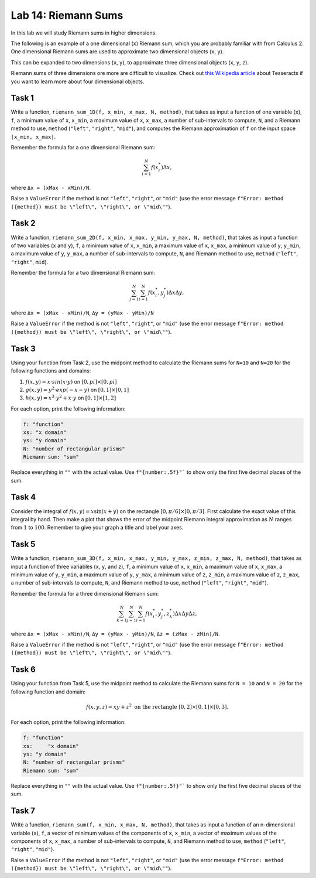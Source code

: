 Lab 14: Riemann Sums
====================

In this lab we will study Riemann sums in higher dimensions.

The following is an example of a one dimensional (``x``) Riemann sum, which you are probably familiar with from Calculus 2. One dimensional Riemann sums are used to approximate two dimensional objects (``x``, ``y``).

.. image:: _static/figures/1dRiemann_sum.png
	:align: center

This can be expanded to two dimensions (``x``, ``y``), to approximate three dimensional objects (``x``, ``y``, ``z``).

.. image:: _static/figures/2dRiemann_sum.png
	:align: center

Riemann sums of three dimensions ore more are difficult to visualize. Check out `this Wikipedia article <https://en.wikipedia.org/wiki/Tesseract>`_ about Tesseracts if you want to learn more about four dimensional objects.

Task 1
------

Write a function, ``riemann_sum_1D(f, x_min, x_max, N, method)``, that takes as input a function of one variable (``x``), ``f``, a minimum value of ``x``, ``x_min``, a maximum value of ``x``, ``x_max``, a number of sub-intervals to compute, ``N``, and a Riemann method to use, ``method`` (``"left"``, ``"right"``, ``"mid"``), and computes the Riemann approximation of ``f`` on the input space ``[x_min, x_max]``. 

Remember the formula for a one dimensional Riemann sum:

.. math::
	\sum_{i=1}^N f(x_i^*) \Delta x,

where ``Δx = (xMax - xMin)/N``.

Raise a ``ValueError`` if the method is not ``"left"``, ``"right"``, or ``"mid"`` (use the error message ``f"Error: method ({method}) must be \"left\", \"right\", or \"mid\""``).

Task 2
------

Write a function, ``riemann_sum_2D(f, x_min, x_max, y_min, y_max, N, method)``, that takes as input a function of two variables (``x`` and ``y``), ``f``, a minimum value of ``x``, ``x_min``, a maximum value of ``x``, ``x_max``, a minimum value of ``y``,  ``y_min``, a maximum value of ``y``, ``y_max``, a number of sub-intervals to compute, ``N``, and Riemann method to use, ``method`` (``"left"``, ``"right"``, ``mid``).

Remember the formula for a two dimensional Riemann sum:

.. math::
	\sum_{j=1}^N \sum_{i=1}^N f(x_i^*, y_j^*) \Delta x \Delta y,

where ``Δx = (xMax - xMin)/N``, ``Δy = (yMax - yMin)/N``

Raise a ``ValueError`` if the method is not ``"left"``, ``"right"``, or ``"mid"`` (use the error message ``f"Error: method ({method}) must be \"left\", \"right\", or \"mid\""``).

Task 3
------
Using your function from Task 2, use the midpoint method to calculate the Riemann sums for ``N=10`` and ``N=20`` for the following functions and domains:

#. :math:`f(x,y) = x \cdot sin(x \cdot y)` on :math:`[0, pi] \times [0, pi]`
#. :math:`g(x,y) = y^2 \cdot exp(-x-y)` on :math:`[0, 1] \times [0, 1]`
#. :math:`h(x,y) = x^3 \cdot y^2 + x \cdot y` on :math:`[0, 1] \times [1, 2]`

For each option, print the following information:

.. code-block:: console

	f: "function"
	xs: "x domain"
	ys: "y domain"
	N: "number of rectangular prisms"
	Riemann sum: "sum"

Replace everything in ``""`` with the actual value. Use ``f"{number:.5f}"``` to show only the first five decimal places of the sum.

Task 4
------

Consider the integral of :math:`f(x, y) = x \sin(x + y)` on the rectangle :math:`[0, \pi/6] \times [0, \pi/3]`. First calculate the exact value of this integral by hand. Then make a plot that shows the error of the midpoint Riemann integral approximation as :math:`N` ranges from :math:`1` to :math:`100`. Remember to give your graph a title and label your axes.

Task 5
------

Write a function, ``riemann_sum_3D(f, x_min, x_max, y_min, y_max, z_min, z_max, N, method)``, that takes as input a function of three variables (``x``, ``y``, and ``z``), ``f``, a minimum value of ``x``, ``x_min``, a maximum value of ``x``, ``x_max``, a minimum value of ``y``,  ``y_min``, a maximum value of ``y``, ``y_max``, a minimum value of ``z``, ``z_min``, a maximum value of ``z``, ``z_max``, a number of sub-intervals to compute, ``N``, and Riemann method to use, ``method`` (``"left"``, ``"right"``, ``"mid"``).

Remember the formula for a three dimensional Riemann sum:

.. math::
	\sum_{k=1}^N \sum_{j=1}^N \sum_{i=1}^N f(x_i^*, y_j^*, z_k^*) \Delta x \Delta y \Delta z,

where ``Δx = (xMax - xMin)/N``, ``Δy = (yMax - yMin)/N``, ``Δz = (zMax - zMin)/N``.

Raise a ``ValueError`` if the method is not ``"left"``, ``"right"``, or ``"mid"`` (use the error message ``f"Error: method ({method}) must be \"left\", \"right\", or \"mid\""``).

Task 6
------

Using your function from Task 5, use the midpoint method to calculate the Riemann sums for ``N = 10`` and ``N = 20`` for the following function and domain:

.. math::
	f(x,y,z) = xy+z^2 \text{ on the rectangle } [0,2] \times [0,1] \times [0,3].

For each option, print the following information:

.. code-block:: console

	f: "function"
	xs:	"x domain"
	ys: "y domain"
	N: "number of rectangular prisms"
	Riemann sum: "sum"

Replace everything in ``""`` with the actual value. Use ``f"{number:.5f}"``` to show only the first five decimal places of the sum.


Task 7
------

Write a function, ``riemann_sum(f, x_min, x_max, N, method)``, that takes as input a function of an n-dimensional variable (``x``), ``f``, a vector of minimum values of the components of ``x``, ``x_min``, a vector of maximum values of the components of ``x``, ``x_max``, a number of sub-intervals to compute, ``N``, and Riemann method to use, ``method`` (``"left"``, ``"right"``, ``"mid"``).

Raise a ``ValueError`` if the method is not ``"left"``, ``"right"``, or ``"mid"`` (use the error message ``f"Error: method ({method}) must be \"left\", \"right\", or \"mid\""``).